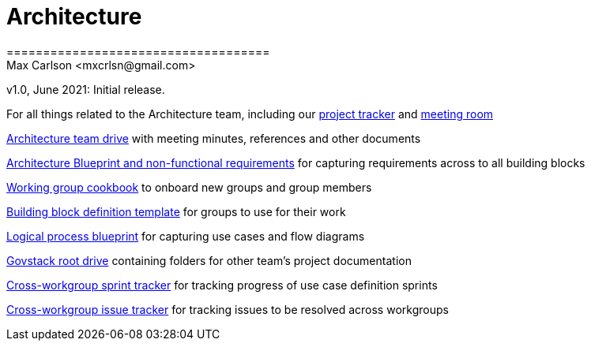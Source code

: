 # Architecture
====================================
Max Carlson <mxcrlsn@gmail.com>
v1.0, June 2021: Initial release.


For all things related to the Architecture team, including our https://github.com/GovStackWorkingGroup/Architecture/projects/1[project tracker] and https://meet.govstack.global/Architecture[meeting room] 

https://drive.google.com/drive/u/0/folders/1ty28dtEehRb5IIz59oVd3tuszp-ywgzr[Architecture team drive] with meeting minutes, references and other documents

https://docs.google.com/document/d/12b696fHlOAAHygFF5-XxUJkFyFjMIV99VDKZTXnnAkg/edit#[Architecture Blueprint and non-functional requirements] for capturing requirements across to all building blocks

https://docs.google.com/document/d/1ebDJ0nkMMwwWX6FHxGM6MLWL63haF4eYJO64fEFnFOc/edit#[Working group cookbook] to onboard new groups and group members

https://docs.google.com/document/d/1l-AFTtwBY3RpnlcCiUi3ifBVUNMI1AiM/edit?pli=1[Building block definition template] for groups to use for their work

https://docs.google.com/document/d/1DRjpuyINjf6YVBRrEh9Q6VdB0zVzq1aqGQOukpktWZ8/edit#[Logical process blueprint] for capturing use cases and flow diagrams

https://drive.google.com/drive/folders/1_b48azcT853nXXJwSp94h_JodqnwukLD[Govstack root drive] containing folders for other team's project documentation

https://github.com/GovStackWorkingGroup/BuildingBlockAPI/projects/1[Cross-workgroup sprint tracker] for tracking progress of use case definition sprints

https://github.com/orgs/GovStackWorkingGroup/projects/2[Cross-workgroup issue tracker] for tracking issues to be resolved across workgroups
